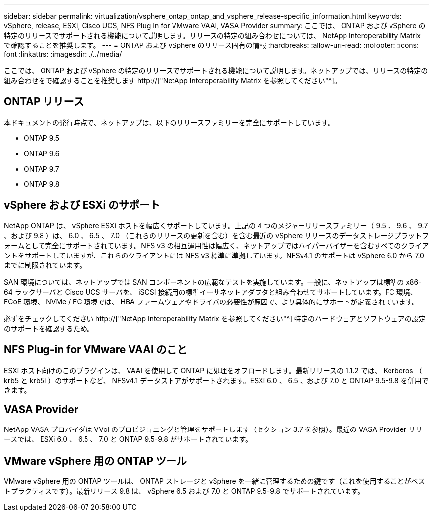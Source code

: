 ---
sidebar: sidebar 
permalink: virtualization/vsphere_ontap_ontap_and_vsphere_release-specific_information.html 
keywords: vSphere, release, ESXi, Cisco UCS, NFS Plug In for VMware VAAI, VASA Provider 
summary: ここでは、 ONTAP および vSphere の特定のリリースでサポートされる機能について説明します。リリースの特定の組み合わせについては、 NetApp Interoperability Matrix で確認することを推奨します。 
---
= ONTAP および vSphere のリリース固有の情報
:hardbreaks:
:allow-uri-read: 
:nofooter: 
:icons: font
:linkattrs: 
:imagesdir: ./../media/


[role="lead"]
ここでは、 ONTAP および vSphere の特定のリリースでサポートされる機能について説明します。ネットアップでは、リリースの特定の組み合わせをで確認することを推奨します http://["NetApp Interoperability Matrix を参照してください"^]。



== ONTAP リリース

本ドキュメントの発行時点で、ネットアップは、以下のリリースファミリーを完全にサポートしています。

* ONTAP 9.5
* ONTAP 9.6
* ONTAP 9.7
* ONTAP 9.8




== vSphere および ESXi のサポート

NetApp ONTAP は、 vSphere ESXi ホストを幅広くサポートしています。上記の 4 つのメジャーリリースファミリー（ 9.5 、 9.6 、 9.7 、および 9.8 ）は、 6.0 、 6.5 、 7.0 （これらのリリースの更新を含む）を含む最近の vSphere リリースのデータストレージプラットフォームとして完全にサポートされています。NFS v3 の相互運用性は幅広く、ネットアップではハイパーバイザーを含むすべてのクライアントをサポートしていますが、これらのクライアントには NFS v3 標準に準拠しています。NFSv4.1 のサポートは vSphere 6.0 から 7.0 までに制限されています。

SAN 環境については、ネットアップでは SAN コンポーネントの広範なテストを実施しています。一般に、ネットアップは標準の x86-64 ラックサーバと Cisco UCS サーバを、 iSCSI 接続用の標準イーサネットアダプタと組み合わせてサポートしています。FC 環境、 FCoE 環境、 NVMe / FC 環境では、 HBA ファームウェアやドライバの必要性が原因で、より具体的にサポートが定義されています。

必ずをチェックしてください http://["NetApp Interoperability Matrix を参照してください"^] 特定のハードウェアとソフトウェアの設定のサポートを確認するため。



== NFS Plug-in for VMware VAAI のこと

ESXi ホスト向けのこのプラグインは、 VAAI を使用して ONTAP に処理をオフロードします。最新リリースの 1.1.2 では、 Kerberos （ krb5 と krb5i ）のサポートなど、 NFSv4.1 データストアがサポートされます。ESXi 6.0 、 6.5 、および 7.0 と ONTAP 9.5-9.8 を併用できます。



== VASA Provider

NetApp VASA プロバイダは VVol のプロビジョニングと管理をサポートします（セクション 3.7 を参照）。最近の VASA Provider リリースでは、 ESXi 6.0 、 6.5 、 7.0 と ONTAP 9.5-9.8 がサポートされています。



== VMware vSphere 用の ONTAP ツール

VMware vSphere 用の ONTAP ツールは、 ONTAP ストレージと vSphere を一緒に管理するための鍵です（これを使用することがベストプラクティスです）。最新リリース 9.8 は、 vSphere 6.5 および 7.0 と ONTAP 9.5-9.8 でサポートされています。
